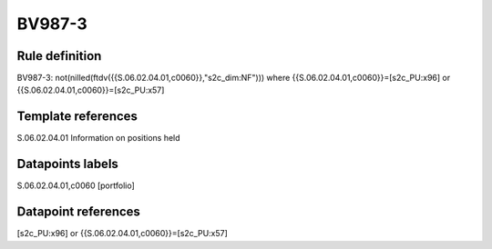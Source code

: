 =======
BV987-3
=======

Rule definition
---------------

BV987-3: not(nilled(ftdv({{S.06.02.04.01,c0060}},"s2c_dim:NF"))) where {{S.06.02.04.01,c0060}}=[s2c_PU:x96] or {{S.06.02.04.01,c0060}}=[s2c_PU:x57]


Template references
-------------------

S.06.02.04.01 Information on positions held


Datapoints labels
-----------------

S.06.02.04.01,c0060 [portfolio]



Datapoint references
--------------------

[s2c_PU:x96] or {{S.06.02.04.01,c0060}}=[s2c_PU:x57]